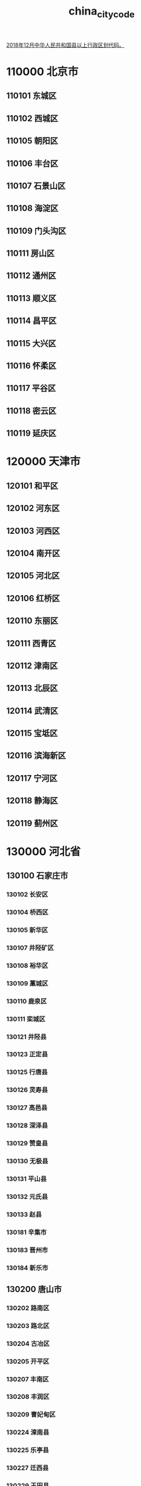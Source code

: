 :PROPERTIES:
:ID:
:LAST_MODIFIED: [2022-07-15 Fri 14:38]
:END:
#+title: china_city_code
#+created:       [2022-07-15 Fri 13:27]
#+last_modified: [2022-07-15 Fri 14:38]
#+startup: showall

[[https://www.mca.gov.cn/article/sj/xzqh/2018/201804-12/20181201301111.html][2018年12月中华人民共和国县以上行政区划代码。]]

* 110000	北京市
** 110101	东城区
** 110102	西城区
** 110105	朝阳区
** 110106	丰台区
** 110107	石景山区
** 110108	海淀区
** 110109	门头沟区
** 110111	房山区
** 110112	通州区
** 110113	顺义区
** 110114	昌平区
** 110115	大兴区
** 110116	怀柔区
** 110117	平谷区
** 110118	密云区
** 110119	延庆区
* 120000	天津市
** 120101	和平区
** 120102	河东区
** 120103	河西区
** 120104	南开区
** 120105	河北区
** 120106	红桥区
** 120110	东丽区
** 120111	西青区
** 120112	津南区
** 120113	北辰区
** 120114	武清区
** 120115	宝坻区
** 120116	滨海新区
** 120117	宁河区
** 120118	静海区
** 120119	蓟州区
* 130000	河北省
** 130100	石家庄市
*** 130102	长安区
*** 130104	桥西区
*** 130105	新华区
*** 130107	井陉矿区
*** 130108	裕华区
*** 130109	藁城区
*** 130110	鹿泉区
*** 130111	栾城区
*** 130121	井陉县
*** 130123	正定县
*** 130125	行唐县
*** 130126	灵寿县
*** 130127	高邑县
*** 130128	深泽县
*** 130129	赞皇县
*** 130130	无极县
*** 130131	平山县
*** 130132	元氏县
*** 130133	赵县
*** 130181	辛集市
*** 130183	晋州市
*** 130184	新乐市
** 130200	唐山市
*** 130202	路南区
*** 130203	路北区
*** 130204	古冶区
*** 130205	开平区
*** 130207	丰南区
*** 130208	丰润区
*** 130209	曹妃甸区
*** 130224	滦南县
*** 130225	乐亭县
*** 130227	迁西县
*** 130229	玉田县
*** 130281	遵化市
*** 130283	迁安市
*** 130284	滦州市
** 130300	秦皇岛市
*** 130302	海港区
*** 130303	山海关区
*** 130304	北戴河区
*** 130306	抚宁区
*** 130321	青龙满族自治县
*** 130322	昌黎县
*** 130324	卢龙县
** 130400	邯郸市
*** 130402	邯山区
*** 130403	丛台区
*** 130404	复兴区
*** 130406	峰峰矿区
*** 130407	肥乡区
*** 130408	永年区
*** 130423	临漳县
*** 130424	成安县
*** 130425	大名县
*** 130426	涉县
*** 130427	磁县
*** 130430	邱县
*** 130431	鸡泽县
*** 130432	广平县
*** 130433	馆陶县
*** 130434	魏县
*** 130435	曲周县
*** 130481	武安市
** 130500	邢台市
*** 130502	桥东区
*** 130503	桥西区
*** 130521	邢台县
*** 130522	临城县
*** 130523	内丘县
*** 130524	柏乡县
*** 130525	隆尧县
*** 130526	任县
*** 130527	南和县
*** 130528	宁晋县
*** 130529	巨鹿县
*** 130530	新河县
*** 130531	广宗县
*** 130532	平乡县
*** 130533	威县
*** 130534	清河县
*** 130535	临西县
*** 130581	南宫市
*** 130582	沙河市
** 130600	保定市
*** 130602	竞秀区
*** 130606	莲池区
*** 130607	满城区
*** 130608	清苑区
*** 130609	徐水区
*** 130623	涞水县
*** 130624	阜平县
*** 130626	定兴县
*** 130627	唐县
*** 130628	高阳县
*** 130629	容城县
*** 130630	涞源县
*** 130631	望都县
*** 130632	安新县
*** 130633	易县
*** 130634	曲阳县
*** 130635	蠡县
*** 130636	顺平县
*** 130637	博野县
*** 130638	雄县
*** 130681	涿州市
*** 130682	定州市
*** 130683	安国市
*** 130684	高碑店市
** 130700	张家口市
*** 130702	桥东区
*** 130703	桥西区
*** 130705	宣化区
*** 130706	下花园区
*** 130708	万全区
*** 130709	崇礼区
*** 130722	张北县
*** 130723	康保县
*** 130724	沽源县
*** 130725	尚义县
*** 130726	蔚县
*** 130727	阳原县
*** 130728	怀安县
*** 130730	怀来县
*** 130731	涿鹿县
*** 130732	赤城县
** 130800	承德市
*** 130802	双桥区
*** 130803	双滦区
*** 130804	鹰手营子矿区
*** 130821	承德县
*** 130822	兴隆县
*** 130824	滦平县
*** 130825	隆化县
*** 130826	丰宁满族自治县
*** 130827	宽城满族自治县
*** 130828	围场满族蒙古族自治县
*** 130881	平泉市
** 130900	沧州市
*** 130902	新华区
*** 130903	运河区
*** 130921	沧县
*** 130922	青县
*** 130923	东光县
*** 130924	海兴县
*** 130925	盐山县
*** 130926	肃宁县
*** 130927	南皮县
*** 130928	吴桥县
*** 130929	献县
*** 130930	孟村回族自治县
*** 130981	泊头市
*** 130982	任丘市
*** 130983	黄骅市
*** 130984	河间市
** 131000	廊坊市
*** 131002	安次区
*** 131003	广阳区
*** 131022	固安县
*** 131023	永清县
*** 131024	香河县
*** 131025	大城县
*** 131026	文安县
*** 131028	大厂回族自治县
*** 131081	霸州市
*** 131082	三河市
** 131100	衡水市
*** 131102	桃城区
*** 131103	冀州区
*** 131121	枣强县
*** 131122	武邑县
*** 131123	武强县
*** 131124	饶阳县
*** 131125	安平县
*** 131126	故城县
*** 131127	景县
*** 131128	阜城县
*** 131182	深州市
* 140000	山西省
** 140100	太原市
*** 140105	小店区
*** 140106	迎泽区
*** 140107	杏花岭区
*** 140108	尖草坪区
*** 140109	万柏林区
*** 140110	晋源区
*** 140121	清徐县
*** 140122	阳曲县
*** 140123	娄烦县
*** 140181	古交市
** 140200	大同市
*** 140212	新荣区
*** 140213	平城区
*** 140214	云冈区
*** 140215	云州区
*** 140221	阳高县
*** 140222	天镇县
*** 140223	广灵县
*** 140224	灵丘县
*** 140225	浑源县
*** 140226	左云县
** 140300	阳泉市
*** 140302	城区
*** 140303	矿区
*** 140311	郊区
*** 140321	平定县
*** 140322	盂县
** 140400	长治市
*** 140403	潞州区
*** 140404	上党区
*** 140405	屯留区
*** 140406	潞城区
*** 140423	襄垣县
*** 140425	平顺县
*** 140426	黎城县
*** 140427	壶关县
*** 140428	长子县
*** 140429	武乡县
*** 140430	沁县
*** 140431	沁源县
** 140500	晋城市
*** 140502	城区
*** 140521	沁水县
*** 140522	阳城县
*** 140524	陵川县
*** 140525	泽州县
*** 140581	高平市
** 140600	朔州市
*** 140602	朔城区
*** 140603	平鲁区
*** 140621	山阴县
*** 140622	应县
*** 140623	右玉县
*** 140681	怀仁市
** 140700	晋中市
*** 140702	榆次区
*** 140721	榆社县
*** 140722	左权县
*** 140723	和顺县
*** 140724	昔阳县
*** 140725	寿阳县
*** 140726	太谷县
*** 140727	祁县
*** 140728	平遥县
*** 140729	灵石县
*** 140781	介休市
** 140800	运城市
*** 140802	盐湖区
*** 140821	临猗县
*** 140822	万荣县
*** 140823	闻喜县
*** 140824	稷山县
*** 140825	新绛县
*** 140826	绛县
*** 140827	垣曲县
*** 140828	夏县
*** 140829	平陆县
*** 140830	芮城县
*** 140881	永济市
*** 140882	河津市
** 140900	忻州市
*** 140902	忻府区
*** 140921	定襄县
*** 140922	五台县
*** 140923	代县
*** 140924	繁峙县
*** 140925	宁武县
*** 140926	静乐县
*** 140927	神池县
*** 140928	五寨县
*** 140929	岢岚县
*** 140930	河曲县
*** 140931	保德县
*** 140932	偏关县
*** 140981	原平市
** 141000	临汾市
*** 141002	尧都区
*** 141021	曲沃县
*** 141022	翼城县
*** 141023	襄汾县
*** 141024	洪洞县
*** 141025	古县
*** 141026	安泽县
*** 141027	浮山县
*** 141028	吉县
*** 141029	乡宁县
*** 141030	大宁县
*** 141031	隰县
*** 141032	永和县
*** 141033	蒲县
*** 141034	汾西县
*** 141081	侯马市
*** 141082	霍州市
** 141100	吕梁市
*** 141102	离石区
*** 141121	文水县
*** 141122	交城县
*** 141123	兴县
*** 141124	临县
*** 141125	柳林县
*** 141126	石楼县
*** 141127	岚县
*** 141128	方山县
*** 141129	中阳县
*** 141130	交口县
*** 141181	孝义市
*** 141182	汾阳市
* 150000	内蒙古自治区
** 150100	呼和浩特市
*** 150102	新城区
*** 150103	回民区
*** 150104	玉泉区
*** 150105	赛罕区
*** 150121	土默特左旗
*** 150122	托克托县
*** 150123	和林格尔县
*** 150124	清水河县
*** 150125	武川县
** 150200	包头市
*** 150202	东河区
*** 150203	昆都仑区
*** 150204	青山区
*** 150205	石拐区
*** 150206	白云鄂博矿区
*** 150207	九原区
*** 150221	土默特右旗
*** 150222	固阳县
*** 150223	达尔罕茂明安联合旗
** 150300	乌海市
*** 150302	海勃湾区
*** 150303	海南区
*** 150304	乌达区
** 150400	赤峰市
*** 150402	红山区
*** 150403	元宝山区
*** 150404	松山区
*** 150421	阿鲁科尔沁旗
*** 150422	巴林左旗
*** 150423	巴林右旗
*** 150424	林西县
*** 150425	克什克腾旗
*** 150426	翁牛特旗
*** 150428	喀喇沁旗
*** 150429	宁城县
*** 150430	敖汉旗
** 150500	通辽市
*** 150502	科尔沁区
*** 150521	科尔沁左翼中旗
*** 150522	科尔沁左翼后旗
*** 150523	开鲁县
*** 150524	库伦旗
*** 150525	奈曼旗
*** 150526	扎鲁特旗
*** 150581	霍林郭勒市
** 150600	鄂尔多斯市
*** 150602	东胜区
*** 150603	康巴什区
*** 150621	达拉特旗
*** 150622	准格尔旗
*** 150623	鄂托克前旗
*** 150624	鄂托克旗
*** 150625	杭锦旗
*** 150626	乌审旗
*** 150627	伊金霍洛旗
** 150700	呼伦贝尔市
*** 150702	海拉尔区
*** 150703	扎赉诺尔区
*** 150721	阿荣旗
*** 150722	莫力达瓦达斡尔族自治旗
*** 150723	鄂伦春自治旗
*** 150724	鄂温克族自治旗
*** 150725	陈巴尔虎旗
*** 150726	新巴尔虎左旗
*** 150727	新巴尔虎右旗
*** 150781	满洲里市
*** 150782	牙克石市
*** 150783	扎兰屯市
*** 150784	额尔古纳市
*** 150785	根河市
** 150800	巴彦淖尔市
*** 150802	临河区
*** 150821	五原县
*** 150822	磴口县
*** 150823	乌拉特前旗
*** 150824	乌拉特中旗
*** 150825	乌拉特后旗
*** 150826	杭锦后旗
** 150900	乌兰察布市
*** 150902	集宁区
*** 150921	卓资县
*** 150922	化德县
*** 150923	商都县
*** 150924	兴和县
*** 150925	凉城县
*** 150926	察哈尔右翼前旗
*** 150927	察哈尔右翼中旗
*** 150928	察哈尔右翼后旗
*** 150929	四子王旗
*** 150981	丰镇市
** 152200	兴安盟
*** 152201	乌兰浩特市
*** 152202	阿尔山市
*** 152221	科尔沁右翼前旗
*** 152222	科尔沁右翼中旗
*** 152223	扎赉特旗
*** 152224	突泉县
** 152500	锡林郭勒盟
*** 152501	二连浩特市
*** 152502	锡林浩特市
*** 152522	阿巴嘎旗
*** 152523	苏尼特左旗
*** 152524	苏尼特右旗
*** 152525	东乌珠穆沁旗
*** 152526	西乌珠穆沁旗
*** 152527	太仆寺旗
*** 152528	镶黄旗
*** 152529	正镶白旗
*** 152530	正蓝旗
*** 152531	多伦县
** 152900	阿拉善盟
*** 152921	阿拉善左旗
*** 152922	阿拉善右旗
*** 152923	额济纳旗
* 210000	辽宁省
** 210100	沈阳市
*** 210102	和平区
*** 210103	沈河区
*** 210104	大东区
*** 210105	皇姑区
*** 210106	铁西区
*** 210111	苏家屯区
*** 210112	浑南区
*** 210113	沈北新区
*** 210114	于洪区
*** 210115	辽中区
*** 210123	康平县
*** 210124	法库县
*** 210181	新民市
** 210200	大连市
*** 210202	中山区
*** 210203	西岗区
*** 210204	沙河口区
*** 210211	甘井子区
*** 210212	旅顺口区
*** 210213	金州区
*** 210214	普兰店区
*** 210224	长海县
*** 210281	瓦房店市
*** 210283	庄河市
** 210300	鞍山市
*** 210302	铁东区
*** 210303	铁西区
*** 210304	立山区
*** 210311	千山区
*** 210321	台安县
*** 210323	岫岩满族自治县
*** 210381	海城市
** 210400	抚顺市
*** 210402	新抚区
*** 210403	东洲区
*** 210404	望花区
*** 210411	顺城区
*** 210421	抚顺县
*** 210422	新宾满族自治县
*** 210423	清原满族自治县
** 210500	本溪市
*** 210502	平山区
*** 210503	溪湖区
*** 210504	明山区
*** 210505	南芬区
*** 210521	本溪满族自治县
*** 210522	桓仁满族自治县
** 210600	丹东市
*** 210602	元宝区
*** 210603	振兴区
*** 210604	振安区
*** 210624	宽甸满族自治县
*** 210681	东港市
*** 210682	凤城市
** 210700	锦州市
*** 210702	古塔区
*** 210703	凌河区
*** 210711	太和区
*** 210726	黑山县
*** 210727	义县
*** 210781	凌海市
*** 210782	北镇市
** 210800	营口市
*** 210802	站前区
*** 210803	西市区
*** 210804	鲅鱼圈区
*** 210811	老边区
*** 210881	盖州市
*** 210882	大石桥市
** 210900	阜新市
*** 210902	海州区
*** 210903	新邱区
*** 210904	太平区
*** 210905	清河门区
*** 210911	细河区
*** 210921	阜新蒙古族自治县
*** 210922	彰武县
** 211000	辽阳市
*** 211002	白塔区
*** 211003	文圣区
*** 211004	宏伟区
*** 211005	弓长岭区
*** 211011	太子河区
*** 211021	辽阳县
*** 211081	灯塔市
** 211100	盘锦市
*** 211102	双台子区
*** 211103	兴隆台区
*** 211104	大洼区
*** 211122	盘山县
** 211200	铁岭市
*** 211202	银州区
*** 211204	清河区
*** 211221	铁岭县
*** 211223	西丰县
*** 211224	昌图县
*** 211281	调兵山市
*** 211282	开原市
** 211300	朝阳市
*** 211302	双塔区
*** 211303	龙城区
*** 211321	朝阳县
*** 211322	建平县
*** 211324	喀喇沁左翼蒙古族自治县
*** 211381	北票市
*** 211382	凌源市
** 211400	葫芦岛市
*** 211402	连山区
*** 211403	龙港区
*** 211404	南票区
*** 211421	绥中县
*** 211422	建昌县
*** 211481	兴城市
* 220000	吉林省
** 220100	长春市
*** 220102	南关区
*** 220103	宽城区
*** 220104	朝阳区
*** 220105	二道区
*** 220106	绿园区
*** 220112	双阳区
*** 220113	九台区
*** 220122	农安县
*** 220182	榆树市
*** 220183	德惠市
** 220200	吉林市
*** 220202	昌邑区
*** 220203	龙潭区
*** 220204	船营区
*** 220211	丰满区
*** 220221	永吉县
*** 220281	蛟河市
*** 220282	桦甸市
*** 220283	舒兰市
*** 220284	磐石市
** 220300	四平市
*** 220302	铁西区
*** 220303	铁东区
*** 220322	梨树县
*** 220323	伊通满族自治县
*** 220381	公主岭市
*** 220382	双辽市
** 220400	辽源市
*** 220402	龙山区
*** 220403	西安区
*** 220421	东丰县
*** 220422	东辽县
** 220500	通化市
*** 220502	东昌区
*** 220503	二道江区
*** 220521	通化县
*** 220523	辉南县
*** 220524	柳河县
*** 220581	梅河口市
*** 220582	集安市
** 220600	白山市
*** 220602	浑江区
*** 220605	江源区
*** 220621	抚松县
*** 220622	靖宇县
*** 220623	长白朝鲜族自治县
*** 220681	临江市
** 220700	松原市
*** 220702	宁江区
*** 220721	前郭尔罗斯蒙古族自治县
*** 220722	长岭县
*** 220723	乾安县
*** 220781	扶余市
** 220800	白城市
*** 220802	洮北区
*** 220821	镇赉县
*** 220822	通榆县
*** 220881	洮南市
*** 220882	大安市
** 222400	延边朝鲜族自治州
*** 222401	延吉市
*** 222402	图们市
*** 222403	敦化市
*** 222404	珲春市
*** 222405	龙井市
*** 222406	和龙市
*** 222424	汪清县
*** 222426	安图县
* 230000	黑龙江省
** 230100	哈尔滨市
*** 230102	道里区
*** 230103	南岗区
*** 230104	道外区
*** 230108	平房区
*** 230109	松北区
*** 230110	香坊区
*** 230111	呼兰区
*** 230112	阿城区
*** 230113	双城区
*** 230123	依兰县
*** 230124	方正县
*** 230125	宾县
*** 230126	巴彦县
*** 230127	木兰县
*** 230128	通河县
*** 230129	延寿县
*** 230183	尚志市
*** 230184	五常市
** 230200	齐齐哈尔市
*** 230202	龙沙区
*** 230203	建华区
*** 230204	铁锋区
*** 230205	昂昂溪区
*** 230206	富拉尔基区
*** 230207	碾子山区
*** 230208	梅里斯达斡尔族区
*** 230221	龙江县
*** 230223	依安县
*** 230224	泰来县
*** 230225	甘南县
*** 230227	富裕县
*** 230229	克山县
*** 230230	克东县
*** 230231	拜泉县
*** 230281	讷河市
** 230300	鸡西市
*** 230302	鸡冠区
*** 230303	恒山区
*** 230304	滴道区
*** 230305	梨树区
*** 230306	城子河区
*** 230307	麻山区
*** 230321	鸡东县
*** 230381	虎林市
*** 230382	密山市
** 230400	鹤岗市
*** 230402	向阳区
*** 230403	工农区
*** 230404	南山区
*** 230405	兴安区
*** 230406	东山区
*** 230407	兴山区
*** 230421	萝北县
*** 230422	绥滨县
** 230500	双鸭山市
*** 230502	尖山区
*** 230503	岭东区
*** 230505	四方台区
*** 230506	宝山区
*** 230521	集贤县
*** 230522	友谊县
*** 230523	宝清县
*** 230524	饶河县
** 230600	大庆市
*** 230602	萨尔图区
*** 230603	龙凤区
*** 230604	让胡路区
*** 230605	红岗区
*** 230606	大同区
*** 230621	肇州县
*** 230622	肇源县
*** 230623	林甸县
*** 230624	杜尔伯特蒙古族自治县
** 230700	伊春市
*** 230702	伊春区
*** 230703	南岔区
*** 230704	友好区
*** 230705	西林区
*** 230706	翠峦区
*** 230707	新青区
*** 230708	美溪区
*** 230709	金山屯区
*** 230710	五营区
*** 230711	乌马河区
*** 230712	汤旺河区
*** 230713	带岭区
*** 230714	乌伊岭区
*** 230715	红星区
*** 230716	上甘岭区
*** 230722	嘉荫县
*** 230781	铁力市
** 230800	佳木斯市
*** 230803	向阳区
*** 230804	前进区
*** 230805	东风区
*** 230811	郊区
*** 230822	桦南县
*** 230826	桦川县
*** 230828	汤原县
*** 230881	同江市
*** 230882	富锦市
*** 230883	抚远市
** 230900	七台河市
*** 230902	新兴区
*** 230903	桃山区
*** 230904	茄子河区
*** 230921	勃利县
** 231000	牡丹江市
*** 231002	东安区
*** 231003	阳明区
*** 231004	爱民区
*** 231005	西安区
*** 231025	林口县
*** 231081	绥芬河市
*** 231083	海林市
*** 231084	宁安市
*** 231085	穆棱市
*** 231086	东宁市
** 231100	黑河市
*** 231102	爱辉区
*** 231121	嫩江县
*** 231123	逊克县
*** 231124	孙吴县
*** 231181	北安市
*** 231182	五大连池市
** 231200	绥化市
*** 231202	北林区
*** 231221	望奎县
*** 231222	兰西县
*** 231223	青冈县
*** 231224	庆安县
*** 231225	明水县
*** 231226	绥棱县
*** 231281	安达市
*** 231282	肇东市
*** 231283	海伦市
** 232700	大兴安岭地区
*** 232701	漠河市
*** 232721	呼玛县
*** 232722	塔河县
* 310000	上海市
** 310101	黄浦区
** 310104	徐汇区
** 310105	长宁区
** 310106	静安区
** 310107	普陀区
** 310109	虹口区
** 310110	杨浦区
** 310112	闵行区
** 310113	宝山区
** 310114	嘉定区
** 310115	浦东新区
** 310116	金山区
** 310117	松江区
** 310118	青浦区
** 310120	奉贤区
** 310151	崇明区
* 320000	江苏省
** 320100	南京市
*** 320102	玄武区
*** 320104	秦淮区
*** 320105	建邺区
*** 320106	鼓楼区
*** 320111	浦口区
*** 320113	栖霞区
*** 320114	雨花台区
*** 320115	江宁区
*** 320116	六合区
*** 320117	溧水区
*** 320118	高淳区
** 320200	无锡市
*** 320205	锡山区
*** 320206	惠山区
*** 320211	滨湖区
*** 320213	梁溪区
*** 320214	新吴区
*** 320281	江阴市
*** 320282	宜兴市
** 320300	徐州市
*** 320302	鼓楼区
*** 320303	云龙区
*** 320305	贾汪区
*** 320311	泉山区
*** 320312	铜山区
*** 320321	丰县
*** 320322	沛县
*** 320324	睢宁县
*** 320381	新沂市
*** 320382	邳州市
** 320400	常州市
*** 320402	天宁区
*** 320404	钟楼区
*** 320411	新北区
*** 320412	武进区
*** 320413	金坛区
*** 320481	溧阳市
** 320500	苏州市
*** 320505	虎丘区
*** 320506	吴中区
*** 320507	相城区
*** 320508	姑苏区
*** 320509	吴江区
*** 320581	常熟市
*** 320582	张家港市
*** 320583	昆山市
*** 320585	太仓市
** 320600	南通市
*** 320602	崇川区
*** 320611	港闸区
*** 320612	通州区
*** 320623	如东县
*** 320681	启东市
*** 320682	如皋市
*** 320684	海门市
*** 320685	海安市
** 320700	连云港市
*** 320703	连云区
*** 320706	海州区
*** 320707	赣榆区
*** 320722	东海县
*** 320723	灌云县
*** 320724	灌南县
** 320800	淮安市
*** 320803	淮安区
*** 320804	淮阴区
*** 320812	清江浦区
*** 320813	洪泽区
*** 320826	涟水县
*** 320830	盱眙县
*** 320831	金湖县
** 320900	盐城市
*** 320902	亭湖区
*** 320903	盐都区
*** 320904	大丰区
*** 320921	响水县
*** 320922	滨海县
*** 320923	阜宁县
*** 320924	射阳县
*** 320925	建湖县
*** 320981	东台市
** 321000	扬州市
*** 321002	广陵区
*** 321003	邗江区
*** 321012	江都区
*** 321023	宝应县
*** 321081	仪征市
*** 321084	高邮市
** 321100	镇江市
*** 321102	京口区
*** 321111	润州区
*** 321112	丹徒区
*** 321181	丹阳市
*** 321182	扬中市
*** 321183	句容市
** 321200	泰州市
*** 321202	海陵区
*** 321203	高港区
*** 321204	姜堰区
*** 321281	兴化市
*** 321282	靖江市
*** 321283	泰兴市
** 321300	宿迁市
*** 321302	宿城区
*** 321311	宿豫区
*** 321322	沭阳县
*** 321323	泗阳县
*** 321324	泗洪县
* 330000	浙江省
** 330100	杭州市
*** 330102	上城区
*** 330103	下城区
*** 330104	江干区
*** 330105	拱墅区
*** 330106	西湖区
*** 330108	滨江区
*** 330109	萧山区
*** 330110	余杭区
*** 330111	富阳区
*** 330112	临安区
*** 330122	桐庐县
*** 330127	淳安县
*** 330182	建德市
** 330200	宁波市
*** 330203	海曙区
*** 330205	江北区
*** 330206	北仑区
*** 330211	镇海区
*** 330212	鄞州区
*** 330213	奉化区
*** 330225	象山县
*** 330226	宁海县
*** 330281	余姚市
*** 330282	慈溪市
** 330300	温州市
*** 330302	鹿城区
*** 330303	龙湾区
*** 330304	瓯海区
*** 330305	洞头区
*** 330324	永嘉县
*** 330326	平阳县
*** 330327	苍南县
*** 330328	文成县
*** 330329	泰顺县
*** 330381	瑞安市
*** 330382	乐清市
** 330400	嘉兴市
*** 330402	南湖区
*** 330411	秀洲区
*** 330421	嘉善县
*** 330424	海盐县
*** 330481	海宁市
*** 330482	平湖市
*** 330483	桐乡市
** 330500	湖州市
*** 330502	吴兴区
*** 330503	南浔区
*** 330521	德清县
*** 330522	长兴县
*** 330523	安吉县
** 330600	绍兴市
*** 330602	越城区
*** 330603	柯桥区
*** 330604	上虞区
*** 330624	新昌县
*** 330681	诸暨市
*** 330683	嵊州市
** 330700	金华市
*** 330702	婺城区
*** 330703	金东区
*** 330723	武义县
*** 330726	浦江县
*** 330727	磐安县
*** 330781	兰溪市
*** 330782	义乌市
*** 330783	东阳市
*** 330784	永康市
** 330800	衢州市
*** 330802	柯城区
*** 330803	衢江区
*** 330822	常山县
*** 330824	开化县
*** 330825	龙游县
*** 330881	江山市
** 330900	舟山市
*** 330902	定海区
*** 330903	普陀区
*** 330921	岱山县
*** 330922	嵊泗县
** 331000	台州市
*** 331002	椒江区
*** 331003	黄岩区
*** 331004	路桥区
*** 331022	三门县
*** 331023	天台县
*** 331024	仙居县
*** 331081	温岭市
*** 331082	临海市
*** 331083	玉环市
** 331100	丽水市
*** 331102	莲都区
*** 331121	青田县
*** 331122	缙云县
*** 331123	遂昌县
*** 331124	松阳县
*** 331125	云和县
*** 331126	庆元县
*** 331127	景宁畲族自治县
*** 331181	龙泉市
* 340000	安徽省
** 340100	合肥市
*** 340102	瑶海区
*** 340103	庐阳区
*** 340104	蜀山区
*** 340111	包河区
*** 340121	长丰县
*** 340122	肥东县
*** 340123	肥西县
*** 340124	庐江县
*** 340181	巢湖市
** 340200	芜湖市
*** 340202	镜湖区
*** 340203	弋江区
*** 340207	鸠江区
*** 340208	三山区
*** 340221	芜湖县
*** 340222	繁昌县
*** 340223	南陵县
*** 340225	无为县
** 340300	蚌埠市
*** 340302	龙子湖区
*** 340303	蚌山区
*** 340304	禹会区
*** 340311	淮上区
*** 340321	怀远县
*** 340322	五河县
*** 340323	固镇县
** 340400	淮南市
*** 340402	大通区
*** 340403	田家庵区
*** 340404	谢家集区
*** 340405	八公山区
*** 340406	潘集区
*** 340421	凤台县
*** 340422	寿县
** 340500	马鞍山市
*** 340503	花山区
*** 340504	雨山区
*** 340506	博望区
*** 340521	当涂县
*** 340522	含山县
*** 340523	和县
** 340600	淮北市
*** 340602	杜集区
*** 340603	相山区
*** 340604	烈山区
*** 340621	濉溪县
** 340700	铜陵市
*** 340705	铜官区
*** 340706	义安区
*** 340711	郊区
*** 340722	枞阳县
** 340800	安庆市
*** 340802	迎江区
*** 340803	大观区
*** 340811	宜秀区
*** 340822	怀宁县
*** 340824	潜山县
*** 340825	太湖县
*** 340826	宿松县
*** 340827	望江县
*** 340828	岳西县
*** 340881	桐城市
** 341000	黄山市
*** 341002	屯溪区
*** 341003	黄山区
*** 341004	徽州区
*** 341021	歙县
*** 341022	休宁县
*** 341023	黟县
*** 341024	祁门县
** 341100	滁州市
*** 341102	琅琊区
*** 341103	南谯区
*** 341122	来安县
*** 341124	全椒县
*** 341125	定远县
*** 341126	凤阳县
*** 341181	天长市
*** 341182	明光市
** 341200	阜阳市
*** 341202	颍州区
*** 341203	颍东区
*** 341204	颍泉区
*** 341221	临泉县
*** 341222	太和县
*** 341225	阜南县
*** 341226	颍上县
*** 341282	界首市
** 341300	宿州市
*** 341302	埇桥区
*** 341321	砀山县
*** 341322	萧县
*** 341323	灵璧县
*** 341324	泗县
** 341500	六安市
*** 341502	金安区
*** 341503	裕安区
*** 341504	叶集区
*** 341522	霍邱县
*** 341523	舒城县
*** 341524	金寨县
*** 341525	霍山县
** 341600	亳州市
*** 341602	谯城区
*** 341621	涡阳县
*** 341622	蒙城县
*** 341623	利辛县
** 341700	池州市
*** 341702	贵池区
*** 341721	东至县
*** 341722	石台县
*** 341723	青阳县
** 341800	宣城市
*** 341802	宣州区
*** 341821	郎溪县
*** 341822	广德县
*** 341823	泾县
*** 341824	绩溪县
*** 341825	旌德县
*** 341881	宁国市
* 350000	福建省
** 350100	福州市
*** 350102	鼓楼区
*** 350103	台江区
*** 350104	仓山区
*** 350105	马尾区
*** 350111	晋安区
*** 350112	长乐区
*** 350121	闽侯县
*** 350122	连江县
*** 350123	罗源县
*** 350124	闽清县
*** 350125	永泰县
*** 350128	平潭县
*** 350181	福清市
** 350200	厦门市
*** 350203	思明区
*** 350205	海沧区
*** 350206	湖里区
*** 350211	集美区
*** 350212	同安区
*** 350213	翔安区
** 350300	莆田市
*** 350302	城厢区
*** 350303	涵江区
*** 350304	荔城区
*** 350305	秀屿区
*** 350322	仙游县
** 350400	三明市
*** 350402	梅列区
*** 350403	三元区
*** 350421	明溪县
*** 350423	清流县
*** 350424	宁化县
*** 350425	大田县
*** 350426	尤溪县
*** 350427	沙县
*** 350428	将乐县
*** 350429	泰宁县
*** 350430	建宁县
*** 350481	永安市
** 350500	泉州市
*** 350502	鲤城区
*** 350503	丰泽区
*** 350504	洛江区
*** 350505	泉港区
*** 350521	惠安县
*** 350524	安溪县
*** 350525	永春县
*** 350526	德化县
*** 350527	金门县
*** 350581	石狮市
*** 350582	晋江市
*** 350583	南安市
** 350600	漳州市
*** 350602	芗城区
*** 350603	龙文区
*** 350622	云霄县
*** 350623	漳浦县
*** 350624	诏安县
*** 350625	长泰县
*** 350626	东山县
*** 350627	南靖县
*** 350628	平和县
*** 350629	华安县
*** 350681	龙海市
** 350700	南平市
*** 350702	延平区
*** 350703	建阳区
*** 350721	顺昌县
*** 350722	浦城县
*** 350723	光泽县
*** 350724	松溪县
*** 350725	政和县
*** 350781	邵武市
*** 350782	武夷山市
*** 350783	建瓯市
** 350800	龙岩市
*** 350802	新罗区
*** 350803	永定区
*** 350821	长汀县
*** 350823	上杭县
*** 350824	武平县
*** 350825	连城县
*** 350881	漳平市
** 350900	宁德市
*** 350902	蕉城区
*** 350921	霞浦县
*** 350922	古田县
*** 350923	屏南县
*** 350924	寿宁县
*** 350925	周宁县
*** 350926	柘荣县
*** 350981	福安市
*** 350982	福鼎市
* 360000	江西省
** 360100	南昌市
*** 360102	东湖区
*** 360103	西湖区
*** 360104	青云谱区
*** 360105	湾里区
*** 360111	青山湖区
*** 360112	新建区
*** 360121	南昌县
*** 360123	安义县
*** 360124	进贤县
** 360200	景德镇市
*** 360202	昌江区
*** 360203	珠山区
*** 360222	浮梁县
*** 360281	乐平市
** 360300	萍乡市
*** 360302	安源区
*** 360313	湘东区
*** 360321	莲花县
*** 360322	上栗县
*** 360323	芦溪县
** 360400	九江市
*** 360402	濂溪区
*** 360403	浔阳区
*** 360404	柴桑区
*** 360423	武宁县
*** 360424	修水县
*** 360425	永修县
*** 360426	德安县
*** 360428	都昌县
*** 360429	湖口县
*** 360430	彭泽县
*** 360481	瑞昌市
*** 360482	共青城市
*** 360483	庐山市
** 360500	新余市
*** 360502	渝水区
*** 360521	分宜县
** 360600	鹰潭市
*** 360602	月湖区
*** 360603	余江区
*** 360681	贵溪市
** 360700	赣州市
*** 360702	章贡区
*** 360703	南康区
*** 360704	赣县区
*** 360722	信丰县
*** 360723	大余县
*** 360724	上犹县
*** 360725	崇义县
*** 360726	安远县
*** 360727	龙南县
*** 360728	定南县
*** 360729	全南县
*** 360730	宁都县
*** 360731	于都县
*** 360732	兴国县
*** 360733	会昌县
*** 360734	寻乌县
*** 360735	石城县
*** 360781	瑞金市
** 360800	吉安市
*** 360802	吉州区
*** 360803	青原区
*** 360821	吉安县
*** 360822	吉水县
*** 360823	峡江县
*** 360824	新干县
*** 360825	永丰县
*** 360826	泰和县
*** 360827	遂川县
*** 360828	万安县
*** 360829	安福县
*** 360830	永新县
*** 360881	井冈山市
** 360900	宜春市
*** 360902	袁州区
*** 360921	奉新县
*** 360922	万载县
*** 360923	上高县
*** 360924	宜丰县
*** 360925	靖安县
*** 360926	铜鼓县
*** 360981	丰城市
*** 360982	樟树市
*** 360983	高安市
** 361000	抚州市
*** 361002	临川区
*** 361003	东乡区
*** 361021	南城县
*** 361022	黎川县
*** 361023	南丰县
*** 361024	崇仁县
*** 361025	乐安县
*** 361026	宜黄县
*** 361027	金溪县
*** 361028	资溪县
*** 361030	广昌县
** 361100	上饶市
*** 361102	信州区
*** 361103	广丰区
*** 361121	上饶县
*** 361123	玉山县
*** 361124	铅山县
*** 361125	横峰县
*** 361126	弋阳县
*** 361127	余干县
*** 361128	鄱阳县
*** 361129	万年县
*** 361130	婺源县
*** 361181	德兴市
* 370000	山东省
** 370100	济南市
*** 370102	历下区
*** 370103	市中区
*** 370104	槐荫区
*** 370105	天桥区
*** 370112	历城区
*** 370113	长清区
*** 370114	章丘区
*** 370115	济阳区
*** 370124	平阴县
*** 370126	商河县
** 370200	青岛市
*** 370202	市南区
*** 370203	市北区
*** 370211	黄岛区
*** 370212	崂山区
*** 370213	李沧区
*** 370214	城阳区
*** 370215	即墨区
*** 370281	胶州市
*** 370283	平度市
*** 370285	莱西市
** 370300	淄博市
*** 370302	淄川区
*** 370303	张店区
*** 370304	博山区
*** 370305	临淄区
*** 370306	周村区
*** 370321	桓台县
*** 370322	高青县
*** 370323	沂源县
** 370400	枣庄市
*** 370402	市中区
*** 370403	薛城区
*** 370404	峄城区
*** 370405	台儿庄区
*** 370406	山亭区
*** 370481	滕州市
** 370500	东营市
*** 370502	东营区
*** 370503	河口区
*** 370505	垦利区
*** 370522	利津县
*** 370523	广饶县
** 370600	烟台市
*** 370602	芝罘区
*** 370611	福山区
*** 370612	牟平区
*** 370613	莱山区
*** 370634	长岛县
*** 370681	龙口市
*** 370682	莱阳市
*** 370683	莱州市
*** 370684	蓬莱市
*** 370685	招远市
*** 370686	栖霞市
*** 370687	海阳市
** 370700	潍坊市
*** 370702	潍城区
*** 370703	寒亭区
*** 370704	坊子区
*** 370705	奎文区
*** 370724	临朐县
*** 370725	昌乐县
*** 370781	青州市
*** 370782	诸城市
*** 370783	寿光市
*** 370784	安丘市
*** 370785	高密市
*** 370786	昌邑市
** 370800	济宁市
*** 370811	任城区
*** 370812	兖州区
*** 370826	微山县
*** 370827	鱼台县
*** 370828	金乡县
*** 370829	嘉祥县
*** 370830	汶上县
*** 370831	泗水县
*** 370832	梁山县
*** 370881	曲阜市
*** 370883	邹城市
** 370900	泰安市
*** 370902	泰山区
*** 370911	岱岳区
*** 370921	宁阳县
*** 370923	东平县
*** 370982	新泰市
*** 370983	肥城市
** 371000	威海市
*** 371002	环翠区
*** 371003	文登区
*** 371082	荣成市
*** 371083	乳山市
** 371100	日照市
*** 371102	东港区
*** 371103	岚山区
*** 371121	五莲县
*** 371122	莒县
** 371200	莱芜市
*** 371202	莱城区
*** 371203	钢城区
** 371300	临沂市
*** 371302	兰山区
*** 371311	罗庄区
*** 371312	河东区
*** 371321	沂南县
*** 371322	郯城县
*** 371323	沂水县
*** 371324	兰陵县
*** 371325	费县
*** 371326	平邑县
*** 371327	莒南县
*** 371328	蒙阴县
*** 371329	临沭县
** 371400	德州市
*** 371402	德城区
*** 371403	陵城区
*** 371422	宁津县
*** 371423	庆云县
*** 371424	临邑县
*** 371425	齐河县
*** 371426	平原县
*** 371427	夏津县
*** 371428	武城县
*** 371481	乐陵市
*** 371482	禹城市
** 371500	聊城市
*** 371502	东昌府区
*** 371521	阳谷县
*** 371522	莘县
*** 371523	茌平县
*** 371524	东阿县
*** 371525	冠县
*** 371526	高唐县
*** 371581	临清市
** 371600	滨州市
*** 371602	滨城区
*** 371603	沾化区
*** 371621	惠民县
*** 371622	阳信县
*** 371623	无棣县
*** 371625	博兴县
*** 371681	邹平市
** 371700	菏泽市
*** 371702	牡丹区
*** 371703	定陶区
*** 371721	曹县
*** 371722	单县
*** 371723	成武县
*** 371724	巨野县
*** 371725	郓城县
*** 371726	鄄城县
*** 371728	东明县
* 410000	河南省
** 410100	郑州市
*** 410102	中原区
*** 410103	二七区
*** 410104	管城回族区
*** 410105	金水区
*** 410106	上街区
*** 410108	惠济区
*** 410122	中牟县
*** 410181	巩义市
*** 410182	荥阳市
*** 410183	新密市
*** 410184	新郑市
*** 410185	登封市
** 410200	开封市
*** 410202	龙亭区
*** 410203	顺河回族区
*** 410204	鼓楼区
*** 410205	禹王台区
*** 410212	祥符区
*** 410221	杞县
*** 410222	通许县
*** 410223	尉氏县
*** 410225	兰考县
** 410300	洛阳市
*** 410302	老城区
*** 410303	西工区
*** 410304	瀍河回族区
*** 410305	涧西区
*** 410306	吉利区
*** 410311	洛龙区
*** 410322	孟津县
*** 410323	新安县
*** 410324	栾川县
*** 410325	嵩县
*** 410326	汝阳县
*** 410327	宜阳县
*** 410328	洛宁县
*** 410329	伊川县
*** 410381	偃师市
** 410400	平顶山市
*** 410402	新华区
*** 410403	卫东区
*** 410404	石龙区
*** 410411	湛河区
*** 410421	宝丰县
*** 410422	叶县
*** 410423	鲁山县
*** 410425	郏县
*** 410481	舞钢市
*** 410482	汝州市
** 410500	安阳市
*** 410502	文峰区
*** 410503	北关区
*** 410505	殷都区
*** 410506	龙安区
*** 410522	安阳县
*** 410523	汤阴县
*** 410526	滑县
*** 410527	内黄县
*** 410581	林州市
** 410600	鹤壁市
*** 410602	鹤山区
*** 410603	山城区
*** 410611	淇滨区
*** 410621	浚县
*** 410622	淇县
** 410700	新乡市
*** 410702	红旗区
*** 410703	卫滨区
*** 410704	凤泉区
*** 410711	牧野区
*** 410721	新乡县
*** 410724	获嘉县
*** 410725	原阳县
*** 410726	延津县
*** 410727	封丘县
*** 410728	长垣县
*** 410781	卫辉市
*** 410782	辉县市
** 410800	焦作市
*** 410802	解放区
*** 410803	中站区
*** 410804	马村区
*** 410811	山阳区
*** 410821	修武县
*** 410822	博爱县
*** 410823	武陟县
*** 410825	温县
*** 410882	沁阳市
*** 410883	孟州市
** 410900	濮阳市
*** 410902	华龙区
*** 410922	清丰县
*** 410923	南乐县
*** 410926	范县
*** 410927	台前县
*** 410928	濮阳县
** 411000	许昌市
*** 411002	魏都区
*** 411003	建安区
*** 411024	鄢陵县
*** 411025	襄城县
*** 411081	禹州市
*** 411082	长葛市
** 411100	漯河市
*** 411102	源汇区
*** 411103	郾城区
*** 411104	召陵区
*** 411121	舞阳县
*** 411122	临颍县
** 411200	三门峡市
*** 411202	湖滨区
*** 411203	陕州区
*** 411221	渑池县
*** 411224	卢氏县
*** 411281	义马市
*** 411282	灵宝市
** 411300	南阳市
*** 411302	宛城区
*** 411303	卧龙区
*** 411321	南召县
*** 411322	方城县
*** 411323	西峡县
*** 411324	镇平县
*** 411325	内乡县
*** 411326	淅川县
*** 411327	社旗县
*** 411328	唐河县
*** 411329	新野县
*** 411330	桐柏县
*** 411381	邓州市
** 411400	商丘市
*** 411402	梁园区
*** 411403	睢阳区
*** 411421	民权县
*** 411422	睢县
*** 411423	宁陵县
*** 411424	柘城县
*** 411425	虞城县
*** 411426	夏邑县
*** 411481	永城市
** 411500	信阳市
*** 411502	浉河区
*** 411503	平桥区
*** 411521	罗山县
*** 411522	光山县
*** 411523	新县
*** 411524	商城县
*** 411525	固始县
*** 411526	潢川县
*** 411527	淮滨县
*** 411528	息县
** 411600	周口市
*** 411602	川汇区
*** 411621	扶沟县
*** 411622	西华县
*** 411623	商水县
*** 411624	沈丘县
*** 411625	郸城县
*** 411626	淮阳县
*** 411627	太康县
*** 411628	鹿邑县
*** 411681	项城市
** 411700	驻马店市
*** 411702	驿城区
*** 411721	西平县
*** 411722	上蔡县
*** 411723	平舆县
*** 411724	正阳县
*** 411725	确山县
*** 411726	泌阳县
*** 411727	汝南县
*** 411728	遂平县
*** 411729	新蔡县
*** 419001	济源市
* 420000	湖北省
** 420100	武汉市
*** 420102	江岸区
*** 420103	江汉区
*** 420104	硚口区
*** 420105	汉阳区
*** 420106	武昌区
*** 420107	青山区
*** 420111	洪山区
*** 420112	东西湖区
*** 420113	汉南区
*** 420114	蔡甸区
*** 420115	江夏区
*** 420116	黄陂区
*** 420117	新洲区
** 420200	黄石市
*** 420202	黄石港区
*** 420203	西塞山区
*** 420204	下陆区
*** 420205	铁山区
*** 420222	阳新县
*** 420281	大冶市
** 420300	十堰市
*** 420302	茅箭区
*** 420303	张湾区
*** 420304	郧阳区
*** 420322	郧西县
*** 420323	竹山县
*** 420324	竹溪县
*** 420325	房县
*** 420381	丹江口市
** 420500	宜昌市
*** 420502	西陵区
*** 420503	伍家岗区
*** 420504	点军区
*** 420505	猇亭区
*** 420506	夷陵区
*** 420525	远安县
*** 420526	兴山县
*** 420527	秭归县
*** 420528	长阳土家族自治县
*** 420529	五峰土家族自治县
*** 420581	宜都市
*** 420582	当阳市
*** 420583	枝江市
** 420600	襄阳市
*** 420602	襄城区
*** 420606	樊城区
*** 420607	襄州区
*** 420624	南漳县
*** 420625	谷城县
*** 420626	保康县
*** 420682	老河口市
*** 420683	枣阳市
*** 420684	宜城市
** 420700	鄂州市
*** 420702	梁子湖区
*** 420703	华容区
*** 420704	鄂城区
** 420800	荆门市
*** 420802	东宝区
*** 420804	掇刀区
*** 420822	沙洋县
*** 420881	钟祥市
*** 420882	京山市
** 420900	孝感市
*** 420902	孝南区
*** 420921	孝昌县
*** 420922	大悟县
*** 420923	云梦县
*** 420981	应城市
*** 420982	安陆市
*** 420984	汉川市
** 421000	荆州市
*** 421002	沙市区
*** 421003	荆州区
*** 421022	公安县
*** 421023	监利县
*** 421024	江陵县
*** 421081	石首市
*** 421083	洪湖市
*** 421087	松滋市
** 421100	黄冈市
*** 421102	黄州区
*** 421121	团风县
*** 421122	红安县
*** 421123	罗田县
*** 421124	英山县
*** 421125	浠水县
*** 421126	蕲春县
*** 421127	黄梅县
*** 421181	麻城市
*** 421182	武穴市
** 421200	咸宁市
*** 421202	咸安区
*** 421221	嘉鱼县
*** 421222	通城县
*** 421223	崇阳县
*** 421224	通山县
*** 421281	赤壁市
** 421300	随州市
*** 421303	曾都区
*** 421321	随县
*** 421381	广水市
** 422800	恩施土家族苗族自治州
*** 422801	恩施市
*** 422802	利川市
*** 422822	建始县
*** 422823	巴东县
*** 422825	宣恩县
*** 422826	咸丰县
*** 422827	来凤县
*** 422828	鹤峰县
*** 429004	仙桃市
*** 429005	潜江市
*** 429006	天门市
*** 429021	神农架林区
* 430000	湖南省
** 430100	长沙市
*** 430102	芙蓉区
*** 430103	天心区
*** 430104	岳麓区
*** 430105	开福区
*** 430111	雨花区
*** 430112	望城区
*** 430121	长沙县
*** 430181	浏阳市
*** 430182	宁乡市
** 430200	株洲市
*** 430202	荷塘区
*** 430203	芦淞区
*** 430204	石峰区
*** 430211	天元区
*** 430212	渌口区
*** 430223	攸县
*** 430224	茶陵县
*** 430225	炎陵县
*** 430281	醴陵市
** 430300	湘潭市
*** 430302	雨湖区
*** 430304	岳塘区
*** 430321	湘潭县
*** 430381	湘乡市
*** 430382	韶山市
** 430400	衡阳市
*** 430405	珠晖区
*** 430406	雁峰区
*** 430407	石鼓区
*** 430408	蒸湘区
*** 430412	南岳区
*** 430421	衡阳县
*** 430422	衡南县
*** 430423	衡山县
*** 430424	衡东县
*** 430426	祁东县
*** 430481	耒阳市
*** 430482	常宁市
** 430500	邵阳市
*** 430502	双清区
*** 430503	大祥区
*** 430511	北塔区
*** 430521	邵东县
*** 430522	新邵县
*** 430523	邵阳县
*** 430524	隆回县
*** 430525	洞口县
*** 430527	绥宁县
*** 430528	新宁县
*** 430529	城步苗族自治县
*** 430581	武冈市
** 430600	岳阳市
*** 430602	岳阳楼区
*** 430603	云溪区
*** 430611	君山区
*** 430621	岳阳县
*** 430623	华容县
*** 430624	湘阴县
*** 430626	平江县
*** 430681	汨罗市
*** 430682	临湘市
** 430700	常德市
*** 430702	武陵区
*** 430703	鼎城区
*** 430721	安乡县
*** 430722	汉寿县
*** 430723	澧县
*** 430724	临澧县
*** 430725	桃源县
*** 430726	石门县
*** 430781	津市市
** 430800	张家界市
*** 430802	永定区
*** 430811	武陵源区
*** 430821	慈利县
*** 430822	桑植县
** 430900	益阳市
*** 430902	资阳区
*** 430903	赫山区
*** 430921	南县
*** 430922	桃江县
*** 430923	安化县
*** 430981	沅江市
** 431000	郴州市
*** 431002	北湖区
*** 431003	苏仙区
*** 431021	桂阳县
*** 431022	宜章县
*** 431023	永兴县
*** 431024	嘉禾县
*** 431025	临武县
*** 431026	汝城县
*** 431027	桂东县
*** 431028	安仁县
*** 431081	资兴市
** 431100	永州市
*** 431102	零陵区
*** 431103	冷水滩区
*** 431121	祁阳县
*** 431122	东安县
*** 431123	双牌县
*** 431124	道县
*** 431125	江永县
*** 431126	宁远县
*** 431127	蓝山县
*** 431128	新田县
*** 431129	江华瑶族自治县
** 431200	怀化市
*** 431202	鹤城区
*** 431221	中方县
*** 431222	沅陵县
*** 431223	辰溪县
*** 431224	溆浦县
*** 431225	会同县
*** 431226	麻阳苗族自治县
*** 431227	新晃侗族自治县
*** 431228	芷江侗族自治县
*** 431229	靖州苗族侗族自治县
*** 431230	通道侗族自治县
*** 431281	洪江市
** 431300	娄底市
*** 431302	娄星区
*** 431321	双峰县
*** 431322	新化县
*** 431381	冷水江市
*** 431382	涟源市
** 433100	湘西土家族苗族自治州
*** 433101	吉首市
*** 433122	泸溪县
*** 433123	凤凰县
*** 433124	花垣县
*** 433125	保靖县
*** 433126	古丈县
*** 433127	永顺县
*** 433130	龙山县
* 440000	广东省
** 440100	广州市
*** 440103	荔湾区
*** 440104	越秀区
*** 440105	海珠区
*** 440106	天河区
*** 440111	白云区
*** 440112	黄埔区
*** 440113	番禺区
*** 440114	花都区
*** 440115	南沙区
*** 440117	从化区
*** 440118	增城区
** 440200	韶关市
*** 440203	武江区
*** 440204	浈江区
**** 440205	曲江区
*** 440222	始兴县
**** 440224	仁化县
*** 440229	翁源县
**** 440232	乳源瑶族自治县
*** 440233	新丰县
**** 440281	乐昌市
*** 440282	南雄市
**** 440300	深圳市
**** 440303	罗湖区
**** 440304	福田区
**** 440305	南山区
**** 440306	宝安区
**** 440307	龙岗区
**** 440308	盐田区
**** 440309	龙华区
**** 440310	坪山区
**** 440311	光明区
** 440400	珠海市
*** 440402	香洲区
*** 440403	斗门区
*** 440404	金湾区
** 440500	汕头市
*** 440507	龙湖区
*** 440511	金平区
*** 440512	濠江区
*** 440513	潮阳区
*** 440514	潮南区
*** 440515	澄海区
*** 440523	南澳县
** 440600	佛山市
*** 440604	禅城区
*** 440605	南海区
*** 440606	顺德区
*** 440607	三水区
*** 440608	高明区
** 440700	江门市
*** 440703	蓬江区
*** 440704	江海区
*** 440705	新会区
*** 440781	台山市
*** 440783	开平市
*** 440784	鹤山市
*** 440785	恩平市
** 440800	湛江市
*** 440802	赤坎区
*** 440803	霞山区
*** 440804	坡头区
*** 440811	麻章区
*** 440823	遂溪县
*** 440825	徐闻县
*** 440881	廉江市
*** 440882	雷州市
*** 440883	吴川市
** 440900	茂名市
*** 440902	茂南区
*** 440904	电白区
*** 440981	高州市
*** 440982	化州市
*** 440983	信宜市
** 441200	肇庆市
*** 441202	端州区
*** 441203	鼎湖区
*** 441204	高要区
*** 441223	广宁县
*** 441224	怀集县
*** 441225	封开县
*** 441226	德庆县
*** 441284	四会市
** 441300	惠州市
*** 441302	惠城区
*** 441303	惠阳区
*** 441322	博罗县
*** 441323	惠东县
*** 441324	龙门县
** 441400	梅州市
*** 441402	梅江区
*** 441403	梅县区
*** 441422	大埔县
*** 441423	丰顺县
*** 441424	五华县
*** 441426	平远县
*** 441427	蕉岭县
*** 441481	兴宁市
** 441500	汕尾市
*** 441502	城区
*** 441521	海丰县
*** 441523	陆河县
*** 441581	陆丰市
** 441600	河源市
*** 441602	源城区
*** 441621	紫金县
*** 441622	龙川县
*** 441623	连平县
*** 441624	和平县
*** 441625	东源县
** 441700	阳江市
*** 441702	江城区
*** 441704	阳东区
*** 441721	阳西县
*** 441781	阳春市
** 441800	清远市
*** 441802	清城区
*** 441803	清新区
*** 441821	佛冈县
*** 441823	阳山县
*** 441825	连山壮族瑶族自治县
*** 441826	连南瑶族自治县
*** 441881	英德市
*** 441882	连州市
** 441900	东莞市
** 442000	中山市
** 445100	潮州市
*** 445102	湘桥区
*** 445103	潮安区
*** 445122	饶平县
** 445200	揭阳市
*** 445202	榕城区
*** 445203	揭东区
*** 445222	揭西县
*** 445224	惠来县
*** 445281	普宁市
** 445300	云浮市
*** 445302	云城区
*** 445303	云安区
*** 445321	新兴县
*** 445322	郁南县
*** 445381	罗定市
* 450000	广西壮族自治区
** 450100	南宁市
*** 450102	兴宁区
*** 450103	青秀区
*** 450105	江南区
*** 450107	西乡塘区
*** 450108	良庆区
*** 450109	邕宁区
*** 450110	武鸣区
*** 450123	隆安县
*** 450124	马山县
*** 450125	上林县
*** 450126	宾阳县
*** 450127	横县
** 450200	柳州市
*** 450202	城中区
*** 450203	鱼峰区
*** 450204	柳南区
*** 450205	柳北区
*** 450206	柳江区
*** 450222	柳城县
*** 450223	鹿寨县
*** 450224	融安县
*** 450225	融水苗族自治县
*** 450226	三江侗族自治县
** 450300	桂林市
*** 450302	秀峰区
*** 450303	叠彩区
*** 450304	象山区
*** 450305	七星区
*** 450311	雁山区
*** 450312	临桂区
*** 450321	阳朔县
*** 450323	灵川县
*** 450324	全州县
*** 450325	兴安县
*** 450326	永福县
*** 450327	灌阳县
*** 450328	龙胜各族自治县
*** 450329	资源县
*** 450330	平乐县
*** 450381	荔浦市
*** 450332	恭城瑶族自治县
** 450400	梧州市
*** 450403	万秀区
*** 450405	长洲区
*** 450406	龙圩区
*** 450421	苍梧县
*** 450422	藤县
*** 450423	蒙山县
*** 450481	岑溪市
** 450500	北海市
*** 450502	海城区
*** 450503	银海区
*** 450512	铁山港区
*** 450521	合浦县
** 450600	防城港市
*** 450602	港口区
*** 450603	防城区
*** 450621	上思县
*** 450681	东兴市
** 450700	钦州市
*** 450702	钦南区
*** 450703	钦北区
*** 450721	灵山县
*** 450722	浦北县
** 450800	贵港市
*** 450802	港北区
*** 450803	港南区
*** 450804	覃塘区
*** 450821	平南县
*** 450881	桂平市
** 450900	玉林市
*** 450902	玉州区
*** 450903	福绵区
*** 450921	容县
*** 450922	陆川县
*** 450923	博白县
*** 450924	兴业县
*** 450981	北流市
** 451000	百色市
*** 451002	右江区
*** 451021	田阳县
*** 451022	田东县
*** 451023	平果县
*** 451024	德保县
*** 451026	那坡县
*** 451027	凌云县
*** 451028	乐业县
*** 451029	田林县
*** 451030	西林县
*** 451031	隆林各族自治县
*** 451081	靖西市
** 451100	贺州市
*** 451102	八步区
*** 451103	平桂区
*** 451121	昭平县
*** 451122	钟山县
*** 451123	富川瑶族自治县
** 451200	河池市
*** 451202	金城江区
*** 451203	宜州区
*** 451221	南丹县
*** 451222	天峨县
*** 451223	凤山县
*** 451224	东兰县
*** 451225	罗城仫佬族自治县
*** 451226	环江毛南族自治县
*** 451227	巴马瑶族自治县
*** 451228	都安瑶族自治县
*** 451229	大化瑶族自治县
** 451300	来宾市
*** 451302	兴宾区
*** 451321	忻城县
*** 451322	象州县
*** 451323	武宣县
*** 451324	金秀瑶族自治县
*** 451381	合山市
** 451400	崇左市
*** 451402	江州区
*** 451421	扶绥县
*** 451422	宁明县
*** 451423	龙州县
*** 451424	大新县
*** 451425	天等县
*** 451481	凭祥市
* 460000	海南省
** 460100	海口市
*** 460105	秀英区
*** 460106	龙华区
*** 460107	琼山区
*** 460108	美兰区
** 460200	三亚市
*** 460202	海棠区
*** 460203	吉阳区
*** 460204	天涯区
*** 460205	崖州区
** 460300	三沙市
*** 460400	儋州市
**** 469001	五指山市
**** 469002	琼海市
**** 469005	文昌市
**** 469006	万宁市
**** 469007	东方市
**** 469021	定安县
**** 469022	屯昌县
**** 469023	澄迈县
**** 469024	临高县
**** 469025	白沙黎族自治县
**** 469026	昌江黎族自治县
**** 469027	乐东黎族自治县
**** 469028	陵水黎族自治县
**** 469029	保亭黎族苗族自治县
**** 469030	琼中黎族苗族自治县
* 500000	重庆市
** 500101	万州区
** 500102	涪陵区
** 500103	渝中区
** 500104	大渡口区
** 500105	江北区
** 500106	沙坪坝区
** 500107	九龙坡区
** 500108	南岸区
** 500109	北碚区
** 500110	綦江区
** 500111	大足区
** 500112	渝北区
** 500113	巴南区
** 500114	黔江区
** 500115	长寿区
** 500116	江津区
** 500117	合川区
** 500118	永川区
** 500119	南川区
** 500120	璧山区
** 500151	铜梁区
** 500152	潼南区
** 500153	荣昌区
** 500154	开州区
** 500155	梁平区
** 500156	武隆区
** 500229	城口县
** 500230	丰都县
** 500231	垫江县
** 500233	忠县
** 500235	云阳县
** 500236	奉节县
** 500237	巫山县
** 500238	巫溪县
** 500240	石柱土家族自治县
** 500241	秀山土家族苗族自治县
** 500242	酉阳土家族苗族自治县
** 500243	彭水苗族土家族自治县
* 510000	四川省
** 510100	成都市
*** 510104	锦江区
*** 510105	青羊区
*** 510106	金牛区
*** 510107	武侯区
*** 510108	成华区
*** 510112	龙泉驿区
*** 510113	青白江区
*** 510114	新都区
*** 510115	温江区
*** 510116	双流区
*** 510117	郫都区
*** 510121	金堂县
*** 510129	大邑县
*** 510131	蒲江县
*** 510132	新津县
*** 510181	都江堰市
*** 510182	彭州市
*** 510183	邛崃市
*** 510184	崇州市
*** 510185	简阳市
** 510300	自贡市
*** 510302	自流井区
*** 510303	贡井区
*** 510304	大安区
*** 510311	沿滩区
*** 510321	荣县
*** 510322	富顺县
** 510400	攀枝花市
*** 510402	东区
*** 510403	西区
*** 510411	仁和区
*** 510421	米易县
*** 510422	盐边县
** 510500	泸州市
*** 510502	江阳区
*** 510503	纳溪区
*** 510504	龙马潭区
*** 510521	泸县
*** 510522	合江县
*** 510524	叙永县
*** 510525	古蔺县
** 510600	德阳市
*** 510603	旌阳区
*** 510604	罗江区
*** 510623	中江县
*** 510681	广汉市
*** 510682	什邡市
*** 510683	绵竹市
** 510700	绵阳市
*** 510703	涪城区
*** 510704	游仙区
*** 510705	安州区
*** 510722	三台县
*** 510723	盐亭县
*** 510725	梓潼县
*** 510726	北川羌族自治县
*** 510727	平武县
*** 510781	江油市
** 510800	广元市
*** 510802	利州区
*** 510811	昭化区
*** 510812	朝天区
*** 510821	旺苍县
*** 510822	青川县
*** 510823	剑阁县
*** 510824	苍溪县
** 510900	遂宁市
*** 510903	船山区
*** 510904	安居区
*** 510921	蓬溪县
*** 510922	射洪县
*** 510923	大英县
** 511000	内江市
*** 511002	市中区
*** 511011	东兴区
*** 511024	威远县
*** 511025	资中县
*** 511083	隆昌市
** 511100	乐山市
*** 511102	市中区
*** 511111	沙湾区
*** 511112	五通桥区
*** 511113	金口河区
*** 511123	犍为县
*** 511124	井研县
*** 511126	夹江县
*** 511129	沐川县
*** 511132	峨边彝族自治县
*** 511133	马边彝族自治县
*** 511181	峨眉山市
** 511300	南充市
*** 511302	顺庆区
*** 511303	高坪区
*** 511304	嘉陵区
*** 511321	南部县
*** 511322	营山县
*** 511323	蓬安县
*** 511324	仪陇县
*** 511325	西充县
*** 511381	阆中市
** 511400	眉山市
*** 511402	东坡区
*** 511403	彭山区
*** 511421	仁寿县
*** 511423	洪雅县
*** 511424	丹棱县
*** 511425	青神县
** 511500	宜宾市
*** 511502	翠屏区
*** 511503	南溪区
*** 511504	叙州区
*** 511523	江安县
*** 511524	长宁县
*** 511525	高县
*** 511526	珙县
*** 511527	筠连县
*** 511528	兴文县
*** 511529	屏山县
** 511600	广安市
*** 511602	广安区
*** 511603	前锋区
*** 511621	岳池县
*** 511622	武胜县
*** 511623	邻水县
*** 511681	华蓥市
** 511700	达州市
*** 511702	通川区
*** 511703	达川区
*** 511722	宣汉县
*** 511723	开江县
*** 511724	大竹县
*** 511725	渠县
*** 511781	万源市
** 511800	雅安市
*** 511802	雨城区
*** 511803	名山区
*** 511822	荥经县
*** 511823	汉源县
*** 511824	石棉县
*** 511825	天全县
*** 511826	芦山县
*** 511827	宝兴县
** 511900	巴中市
*** 511902	巴州区
*** 511903	恩阳区
*** 511921	通江县
*** 511922	南江县
*** 511923	平昌县
** 512000	资阳市
*** 512002	雁江区
*** 512021	安岳县
*** 512022	乐至县
** 513200	阿坝藏族羌族自治州
*** 513201	马尔康市
*** 513221	汶川县
*** 513222	理县
*** 513223	茂县
*** 513224	松潘县
*** 513225	九寨沟县
*** 513226	金川县
*** 513227	小金县
*** 513228	黑水县
*** 513230	壤塘县
*** 513231	阿坝县
*** 513232	若尔盖县
*** 513233	红原县
** 513300	甘孜藏族自治州
*** 513301	康定市
*** 513322	泸定县
*** 513323	丹巴县
*** 513324	九龙县
*** 513325	雅江县
*** 513326	道孚县
*** 513327	炉霍县
*** 513328	甘孜县
*** 513329	新龙县
*** 513330	德格县
*** 513331	白玉县
*** 513332	石渠县
*** 513333	色达县
*** 513334	理塘县
*** 513335	巴塘县
*** 513336	乡城县
*** 513337	稻城县
*** 513338	得荣县
** 513400	凉山彝族自治州
*** 513401	西昌市
*** 513422	木里藏族自治县
*** 513423	盐源县
*** 513424	德昌县
*** 513425	会理县
*** 513426	会东县
*** 513427	宁南县
*** 513428	普格县
*** 513429	布拖县
*** 513430	金阳县
*** 513431	昭觉县
*** 513432	喜德县
*** 513433	冕宁县
*** 513434	越西县
*** 513435	甘洛县
*** 513436	美姑县
*** 513437	雷波县
* 520000	贵州省
** 520100	贵阳市
*** 520102	南明区
*** 520103	云岩区
*** 520111	花溪区
*** 520112	乌当区
*** 520113	白云区
*** 520115	观山湖区
*** 520121	开阳县
*** 520122	息烽县
*** 520123	修文县
*** 520181	清镇市
** 520200	六盘水市
*** 520201	钟山区
*** 520203	六枝特区
*** 520221	水城县
*** 520281	盘州市
** 520300	遵义市
*** 520302	红花岗区
*** 520303	汇川区
*** 520304	播州区
*** 520322	桐梓县
*** 520323	绥阳县
*** 520324	正安县
*** 520325	道真仡佬族苗族自治县
*** 520326	务川仡佬族苗族自治县
*** 520327	凤冈县
*** 520328	湄潭县
*** 520329	余庆县
*** 520330	习水县
*** 520381	赤水市
*** 520382	仁怀市
** 520400	安顺市
*** 520402	西秀区
*** 520403	平坝区
*** 520422	普定县
*** 520423	镇宁布依族苗族自治县
*** 520424	关岭布依族苗族自治县
*** 520425	紫云苗族布依族自治县
** 520500	毕节市
*** 520502	七星关区
*** 520521	大方县
*** 520522	黔西县
*** 520523	金沙县
*** 520524	织金县
*** 520525	纳雍县
*** 520526	威宁彝族回族苗族自治县
*** 520527	赫章县
** 520600	铜仁市
*** 520602	碧江区
*** 520603	万山区
*** 520621	江口县
*** 520622	玉屏侗族自治县
*** 520623	石阡县
*** 520624	思南县
*** 520625	印江土家族苗族自治县
*** 520626	德江县
*** 520627	沿河土家族自治县
*** 520628	松桃苗族自治县
** 522300	黔西南布依族苗族自治州
*** 522301	兴义市
*** 522302	兴仁市
*** 522323	普安县
*** 522324	晴隆县
*** 522325	贞丰县
*** 522326	望谟县
*** 522327	册亨县
*** 522328	安龙县
** 522600	黔东南苗族侗族自治州
*** 522601	凯里市
*** 522622	黄平县
*** 522623	施秉县
*** 522624	三穗县
*** 522625	镇远县
*** 522626	岑巩县
*** 522627	天柱县
*** 522628	锦屏县
*** 522629	剑河县
*** 522630	台江县
*** 522631	黎平县
*** 522632	榕江县
*** 522633	从江县
*** 522634	雷山县
*** 522635	麻江县
*** 522636	丹寨县
** 522700	黔南布依族苗族自治州
*** 522701	都匀市
*** 522702	福泉市
*** 522722	荔波县
*** 522723	贵定县
*** 522725	瓮安县
*** 522726	独山县
*** 522727	平塘县
*** 522728	罗甸县
*** 522729	长顺县
*** 522730	龙里县
*** 522731	惠水县
*** 522732	三都水族自治县
* 530000	云南省
** 530100	昆明市
*** 530102	五华区
*** 530103	盘龙区
*** 530111	官渡区
*** 530112	西山区
*** 530113	东川区
*** 530114	呈贡区
*** 530115	晋宁区
*** 530124	富民县
*** 530125	宜良县
*** 530126	石林彝族自治县
*** 530127	嵩明县
*** 530128	禄劝彝族苗族自治县
*** 530129	寻甸回族彝族自治县
*** 530181	安宁市
** 530300	曲靖市
*** 530302	麒麟区
*** 530303	沾益区
*** 530304	马龙区
*** 530322	陆良县
*** 530323	师宗县
*** 530324	罗平县
*** 530325	富源县
*** 530326	会泽县
*** 530381	宣威市
** 530400	玉溪市
*** 530402	红塔区
*** 530403	江川区
*** 530422	澄江县
*** 530423	通海县
*** 530424	华宁县
*** 530425	易门县
*** 530426	峨山彝族自治县
*** 530427	新平彝族傣族自治县
*** 530428	元江哈尼族彝族傣族自治县
** 530500	保山市
*** 530502	隆阳区
*** 530521	施甸县
*** 530523	龙陵县
*** 530524	昌宁县
*** 530581	腾冲市
** 530600	昭通市
*** 530602	昭阳区
*** 530621	鲁甸县
*** 530622	巧家县
*** 530623	盐津县
*** 530624	大关县
*** 530625	永善县
*** 530626	绥江县
*** 530627	镇雄县
*** 530628	彝良县
*** 530629	威信县
*** 530681	水富市
** 530700	丽江市
*** 530702	古城区
*** 530721	玉龙纳西族自治县
*** 530722	永胜县
*** 530723	华坪县
*** 530724	宁蒗彝族自治县
** 530800	普洱市
*** 530802	思茅区
*** 530821	宁洱哈尼族彝族自治县
*** 530822	墨江哈尼族自治县
*** 530823	景东彝族自治县
*** 530824	景谷傣族彝族自治县
*** 530825	镇沅彝族哈尼族拉祜族自治县
*** 530826	江城哈尼族彝族自治县
*** 530827	孟连傣族拉祜族佤族自治县
*** 530828	澜沧拉祜族自治县
*** 530829	西盟佤族自治县
** 530900	临沧市
*** 530902	临翔区
*** 530921	凤庆县
*** 530922	云县
*** 530923	永德县
*** 530924	镇康县
*** 530925	双江拉祜族佤族布朗族傣族自治县
*** 530926	耿马傣族佤族自治县
*** 530927	沧源佤族自治县
** 532300	楚雄彝族自治州
*** 532301	楚雄市
*** 532322	双柏县
*** 532323	牟定县
*** 532324	南华县
*** 532325	姚安县
*** 532326	大姚县
*** 532327	永仁县
*** 532328	元谋县
*** 532329	武定县
*** 532331	禄丰县
** 532500	红河哈尼族彝族自治州
*** 532501	个旧市
*** 532502	开远市
*** 532503	蒙自市
*** 532504	弥勒市
*** 532523	屏边苗族自治县
*** 532524	建水县
*** 532525	石屏县
*** 532527	泸西县
*** 532528	元阳县
*** 532529	红河县
*** 532530	金平苗族瑶族傣族自治县
*** 532531	绿春县
*** 532532	河口瑶族自治县
** 532600	文山壮族苗族自治州
*** 532601	文山市
*** 532622	砚山县
*** 532623	西畴县
*** 532624	麻栗坡县
*** 532625	马关县
*** 532626	丘北县
*** 532627	广南县
*** 532628	富宁县
** 532800	西双版纳傣族自治州
*** 532801	景洪市
*** 532822	勐海县
*** 532823	勐腊县
** 532900	大理白族自治州
*** 532901	大理市
*** 532922	漾濞彝族自治县
*** 532923	祥云县
*** 532924	宾川县
*** 532925	弥渡县
*** 532926	南涧彝族自治县
*** 532927	巍山彝族回族自治县
*** 532928	永平县
*** 532929	云龙县
*** 532930	洱源县
*** 532931	剑川县
*** 532932	鹤庆县
** 533100	德宏傣族景颇族自治州
*** 533102	瑞丽市
*** 533103	芒市
*** 533122	梁河县
*** 533123	盈江县
*** 533124	陇川县
** 533300	怒江傈僳族自治州
*** 533301	泸水市
*** 533323	福贡县
*** 533324	贡山独龙族怒族自治县
*** 533325	兰坪白族普米族自治县
** 533400	迪庆藏族自治州
*** 533401	香格里拉市
*** 533422	德钦县
*** 533423	维西傈僳族自治县
* 540000	西藏自治区
** 540100	拉萨市
*** 540102	城关区
*** 540103	堆龙德庆区
*** 540104	达孜区
*** 540121	林周县
*** 540122	当雄县
*** 540123	尼木县
*** 540124	曲水县
*** 540127	墨竹工卡县
** 540200	日喀则市
*** 540202	桑珠孜区
*** 540221	南木林县
*** 540222	江孜县
*** 540223	定日县
*** 540224	萨迦县
*** 540225	拉孜县
*** 540226	昂仁县
*** 540227	谢通门县
*** 540228	白朗县
*** 540229	仁布县
*** 540230	康马县
*** 540231	定结县
*** 540232	仲巴县
*** 540233	亚东县
*** 540234	吉隆县
*** 540235	聂拉木县
*** 540236	萨嘎县
*** 540237	岗巴县
** 540300	昌都市
*** 540302	卡若区
*** 540321	江达县
*** 540322	贡觉县
*** 540323	类乌齐县
*** 540324	丁青县
*** 540325	察雅县
*** 540326	八宿县
*** 540327	左贡县
*** 540328	芒康县
*** 540329	洛隆县
*** 540330	边坝县
** 540400	林芝市
*** 540402	巴宜区
*** 540421	工布江达县
*** 540422	米林县
*** 540423	墨脱县
*** 540424	波密县
*** 540425	察隅县
*** 540426	朗县
** 540500	山南市
*** 540502	乃东区
*** 540521	扎囊县
*** 540522	贡嘎县
*** 540523	桑日县
*** 540524	琼结县
*** 540525	曲松县
*** 540526	措美县
*** 540527	洛扎县
*** 540528	加查县
*** 540529	隆子县
*** 540530	错那县
*** 540531	浪卡子县
** 540600	那曲市
*** 540602	色尼区
*** 540621	嘉黎县
*** 540622	比如县
*** 540623	聂荣县
*** 540624	安多县
*** 540625	申扎县
*** 540626	索县
*** 540627	班戈县
*** 540628	巴青县
*** 540629	尼玛县
*** 540630	双湖县
** 542500	阿里地区
*** 542521	普兰县
*** 542522	札达县
*** 542523	噶尔县
*** 542524	日土县
*** 542525	革吉县
*** 542526	改则县
*** 542527	措勤县
* 610000	陕西省
** 610100	西安市
*** 610102	新城区
*** 610103	碑林区
*** 610104	莲湖区
*** 610111	灞桥区
*** 610112	未央区
*** 610113	雁塔区
*** 610114	阎良区
*** 610115	临潼区
*** 610116	长安区
*** 610117	高陵区
*** 610118	鄠邑区
*** 610122	蓝田县
*** 610124	周至县
** 610200	铜川市
*** 610202	王益区
*** 610203	印台区
*** 610204	耀州区
*** 610222	宜君县
** 610300	宝鸡市
*** 610302	渭滨区
*** 610303	金台区
*** 610304	陈仓区
*** 610322	凤翔县
*** 610323	岐山县
*** 610324	扶风县
*** 610326	眉县
*** 610327	陇县
*** 610328	千阳县
*** 610329	麟游县
*** 610330	凤县
*** 610331	太白县
** 610400	咸阳市
*** 610402	秦都区
*** 610403	杨陵区
*** 610404	渭城区
*** 610422	三原县
*** 610423	泾阳县
*** 610424	乾县
*** 610425	礼泉县
*** 610426	永寿县
*** 610428	长武县
*** 610429	旬邑县
*** 610430	淳化县
*** 610431	武功县
*** 610481	兴平市
*** 610482	彬州市
** 610500	渭南市
*** 610502	临渭区
*** 610503	华州区
*** 610522	潼关县
*** 610523	大荔县
*** 610524	合阳县
*** 610525	澄城县
*** 610526	蒲城县
*** 610527	白水县
*** 610528	富平县
*** 610581	韩城市
*** 610582	华阴市
** 610600	延安市
*** 610602	宝塔区
*** 610603	安塞区
*** 610621	延长县
*** 610622	延川县
*** 610623	子长县
*** 610625	志丹县
*** 610626	吴起县
*** 610627	甘泉县
*** 610628	富县
*** 610629	洛川县
*** 610630	宜川县
*** 610631	黄龙县
*** 610632	黄陵县
** 610700	汉中市
*** 610702	汉台区
*** 610703	南郑区
*** 610722	城固县
*** 610723	洋县
*** 610724	西乡县
*** 610725	勉县
*** 610726	宁强县
*** 610727	略阳县
*** 610728	镇巴县
*** 610729	留坝县
*** 610730	佛坪县
** 610800	榆林市
*** 610802	榆阳区
*** 610803	横山区
*** 610822	府谷县
*** 610824	靖边县
*** 610825	定边县
*** 610826	绥德县
*** 610827	米脂县
*** 610828	佳县
*** 610829	吴堡县
*** 610830	清涧县
*** 610831	子洲县
*** 610881	神木市
** 610900	安康市
*** 610902	汉滨区
*** 610921	汉阴县
*** 610922	石泉县
*** 610923	宁陕县
*** 610924	紫阳县
*** 610925	岚皋县
*** 610926	平利县
*** 610927	镇坪县
*** 610928	旬阳县
*** 610929	白河县
** 611000	商洛市
*** 611002	商州区
*** 611021	洛南县
*** 611022	丹凤县
*** 611023	商南县
*** 611024	山阳县
*** 611025	镇安县
*** 611026	柞水县
* 620000	甘肃省
** 620100	兰州市
*** 620102	城关区
*** 620103	七里河区
*** 620104	西固区
*** 620105	安宁区
*** 620111	红古区
*** 620121	永登县
*** 620122	皋兰县
*** 620123	榆中县
** 620200	嘉峪关市
*** 620300	金昌市
**** 620302	金川区
**** 620321	永昌县
** 620400	白银市
*** 620402	白银区
*** 620403	平川区
*** 620421	靖远县
*** 620422	会宁县
*** 620423	景泰县
** 620500	天水市
*** 620502	秦州区
*** 620503	麦积区
*** 620521	清水县
*** 620522	秦安县
*** 620523	甘谷县
*** 620524	武山县
*** 620525	张家川回族自治县
** 620600	武威市
*** 620602	凉州区
*** 620621	民勤县
*** 620622	古浪县
*** 620623	天祝藏族自治县
** 620700	张掖市
*** 620702	甘州区
*** 620721	肃南裕固族自治县
*** 620722	民乐县
*** 620723	临泽县
*** 620724	高台县
*** 620725	山丹县
** 620800	平凉市
*** 620802	崆峒区
*** 620821	泾川县
*** 620822	灵台县
*** 620823	崇信县
*** 620825	庄浪县
*** 620826	静宁县
*** 620881	华亭市
** 620900	酒泉市
*** 620902	肃州区
*** 620921	金塔县
*** 620922	瓜州县
*** 620923	肃北蒙古族自治县
*** 620924	阿克塞哈萨克族自治县
*** 620981	玉门市
*** 620982	敦煌市
** 621000	庆阳市
*** 621002	西峰区
*** 621021	庆城县
*** 621022	环县
*** 621023	华池县
*** 621024	合水县
*** 621025	正宁县
*** 621026	宁县
*** 621027	镇原县
** 621100	定西市
*** 621102	安定区
*** 621121	通渭县
*** 621122	陇西县
*** 621123	渭源县
*** 621124	临洮县
*** 621125	漳县
*** 621126	岷县
** 621200	陇南市
*** 621202	武都区
*** 621221	成县
*** 621222	文县
*** 621223	宕昌县
*** 621224	康县
*** 621225	西和县
*** 621226	礼县
*** 621227	徽县
*** 621228	两当县
** 622900	临夏回族自治州
*** 622901	临夏市
*** 622921	临夏县
*** 622922	康乐县
*** 622923	永靖县
*** 622924	广河县
*** 622925	和政县
*** 622926	东乡族自治县
*** 622927	积石山保安族东乡族撒拉族自治县
** 623000	甘南藏族自治州
*** 623001	合作市
*** 623021	临潭县
*** 623022	卓尼县
*** 623023	舟曲县
*** 623024	迭部县
*** 623025	玛曲县
*** 623026	碌曲县
*** 623027	夏河县
* 630000	青海省
** 630100	西宁市
*** 630102	城东区
*** 630103	城中区
*** 630104	城西区
*** 630105	城北区
*** 630121	大通回族土族自治县
*** 630122	湟中县
*** 630123	湟源县
** 630200	海东市
*** 630202	乐都区
*** 630203	平安区
*** 630222	民和回族土族自治县
*** 630223	互助土族自治县
*** 630224	化隆回族自治县
*** 630225	循化撒拉族自治县
** 632200	海北藏族自治州
*** 632221	门源回族自治县
*** 632222	祁连县
*** 632223	海晏县
*** 632224	刚察县
** 632300	黄南藏族自治州
*** 632321	同仁县
*** 632322	尖扎县
*** 632323	泽库县
*** 632324	河南蒙古族自治县
** 632500	海南藏族自治州
*** 632521	共和县
*** 632522	同德县
*** 632523	贵德县
*** 632524	兴海县
*** 632525	贵南县
** 632600	果洛藏族自治州
*** 632621	玛沁县
*** 632622	班玛县
*** 632623	甘德县
*** 632624	达日县
*** 632625	久治县
*** 632626	玛多县
** 632700	玉树藏族自治州
*** 632701	玉树市
*** 632722	杂多县
*** 632723	称多县
*** 632724	治多县
*** 632725	囊谦县
*** 632726	曲麻莱县
** 632800	海西蒙古族藏族自治州
*** 632801	格尔木市
*** 632802	德令哈市
*** 632803	茫崖市
*** 632821	乌兰县
*** 632822	都兰县
*** 632823	天峻县
* 640000	宁夏回族自治区
** 640100	银川市
*** 640104	兴庆区
*** 640105	西夏区
*** 640106	金凤区
*** 640121	永宁县
*** 640122	贺兰县
*** 640181	灵武市
** 640200	石嘴山市
*** 640202	大武口区
*** 640205	惠农区
*** 640221	平罗县
** 640300	吴忠市
*** 640302	利通区
*** 640303	红寺堡区
*** 640323	盐池县
*** 640324	同心县
*** 640381	青铜峡市
** 640400	固原市
*** 640402	原州区
*** 640422	西吉县
*** 640423	隆德县
*** 640424	泾源县
*** 640425	彭阳县
** 640500	中卫市
*** 640502	沙坡头区
*** 640521	中宁县
*** 640522	海原县
* 650000	新疆维吾尔自治区
** 650100	乌鲁木齐市
*** 650102	天山区
*** 650103	沙依巴克区
*** 650104	新市区
*** 650105	水磨沟区
*** 650106	头屯河区
*** 650107	达坂城区
*** 650109	米东区
*** 650121	乌鲁木齐县
** 650200	克拉玛依市
*** 650202	独山子区
*** 650203	克拉玛依区
*** 650204	白碱滩区
*** 650205	乌尔禾区
** 650400	吐鲁番市
*** 650402	高昌区
*** 650421	鄯善县
*** 650422	托克逊县
** 650500	哈密市
*** 650502	伊州区
*** 650521	巴里坤哈萨克自治县
*** 650522	伊吾县
** 652300	昌吉回族自治州
*** 652301	昌吉市
*** 652302	阜康市
*** 652323	呼图壁县
*** 652324	玛纳斯县
*** 652325	奇台县
*** 652327	吉木萨尔县
*** 652328	木垒哈萨克自治县
** 652700	博尔塔拉蒙古自治州
*** 652701	博乐市
*** 652702	阿拉山口市
*** 652722	精河县
*** 652723	温泉县
** 652800	巴音郭楞蒙古自治州
*** 652801	库尔勒市
*** 652822	轮台县
*** 652823	尉犁县
*** 652824	若羌县
*** 652825	且末县
*** 652826	焉耆回族自治县
*** 652827	和静县
*** 652828	和硕县
*** 652829	博湖县
** 652900	阿克苏地区
*** 652901	阿克苏市
*** 652922	温宿县
*** 652923	库车县
*** 652924	沙雅县
*** 652925	新和县
*** 652926	拜城县
*** 652927	乌什县
*** 652928	阿瓦提县
*** 652929	柯坪县
** 653000	克孜勒苏柯尔克孜自治州
*** 653001	阿图什市
*** 653022	阿克陶县
*** 653023	阿合奇县
*** 653024	乌恰县
** 653100	喀什地区
*** 653101	喀什市
*** 653121	疏附县
*** 653122	疏勒县
*** 653123	英吉沙县
*** 653124	泽普县
*** 653125	莎车县
*** 653126	叶城县
*** 653127	麦盖提县
*** 653128	岳普湖县
*** 653129	伽师县
*** 653130	巴楚县
*** 653131	塔什库尔干塔吉克自治县
*** 653200	和田地区
*** 653201	和田市
*** 653221	和田县
*** 653222	墨玉县
*** 653223	皮山县
*** 653224	洛浦县
*** 653225	策勒县
*** 653226	于田县
*** 653227	民丰县
** 654000	伊犁哈萨克自治州
*** 654002	伊宁市
*** 654003	奎屯市
*** 654004	霍尔果斯市
*** 654021	伊宁县
*** 654022	察布查尔锡伯自治县
*** 654023	霍城县
*** 654024	巩留县
*** 654025	新源县
*** 654026	昭苏县
*** 654027	特克斯县
*** 654028	尼勒克县
** 654200	塔城地区
*** 654201	塔城市
*** 654202	乌苏市
*** 654221	额敏县
*** 654223	沙湾县
*** 654224	托里县
*** 654225	裕民县
*** 654226	和布克赛尔蒙古自治县
** 654300	阿勒泰地区
*** 654301	阿勒泰市
*** 654321	布尔津县
*** 654322	富蕴县
*** 654323	福海县
*** 654324	哈巴河县
*** 654325	青河县
*** 654326	吉木乃县
*** 659001	石河子市
*** 659002	阿拉尔市
*** 659003	图木舒克市
*** 659004	五家渠市
*** 659005	北屯市
*** 659006	铁门关市
*** 659007	双河市
*** 659008	可克达拉市
*** 659009	昆玉市
* 710000	台湾省
* 810000	香港特别行政区
* 820000	澳门特别行政区
